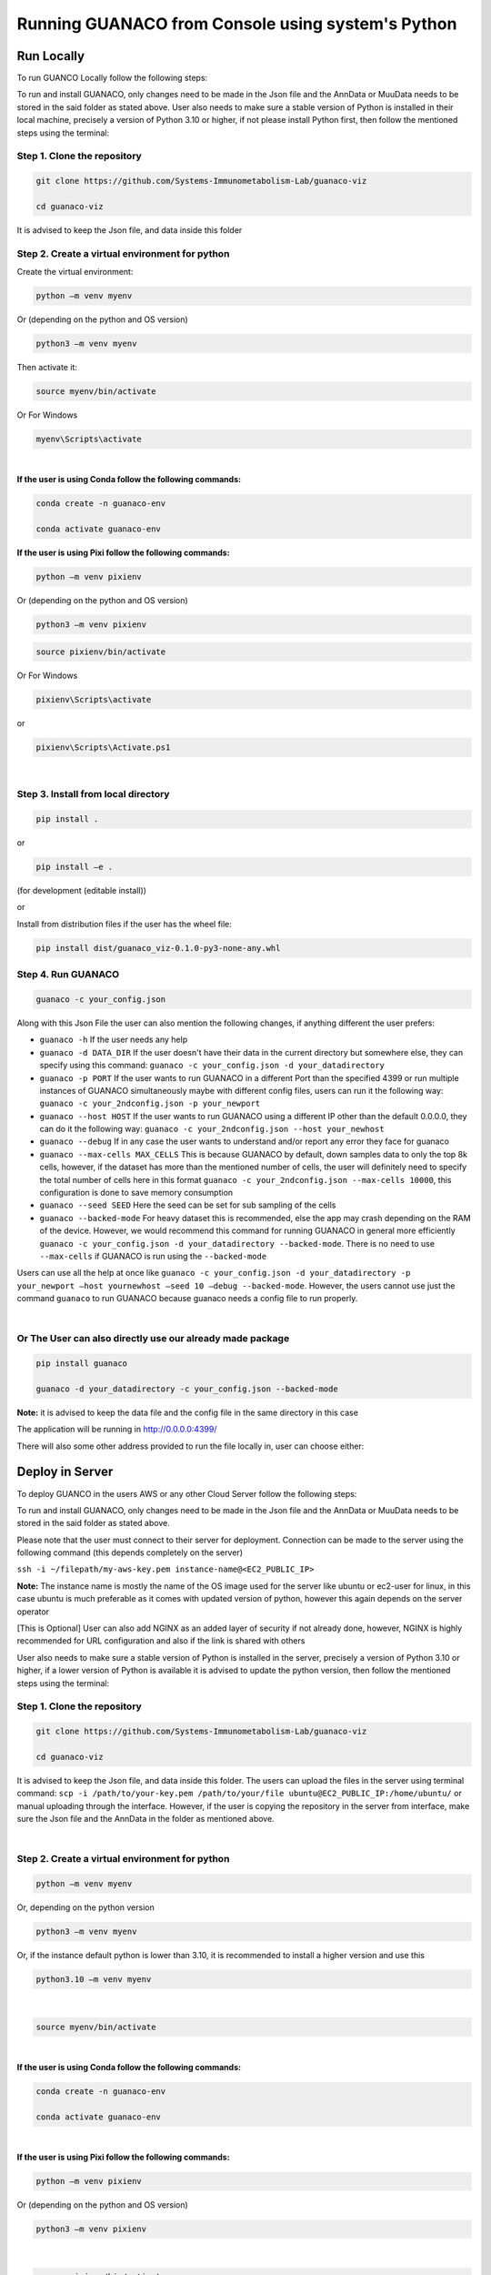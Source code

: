 Running GUANACO from Console using system's Python
===================================================

Run Locally
-----------

To run GUANCO Locally follow the following steps:

To run and install GUANACO, only changes need to be made in the Json file and the AnnData or MuuData needs to be stored in the said folder as stated above. User also needs to make sure a stable version of Python is installed in their local machine, precisely a version of Python 3.10 or higher, if not please install Python first, then follow the mentioned steps using the terminal:

Step 1. Clone the repository
^^^^^^^^^^^^^^^^^^^^^^^^^^^^^

.. code-block:: bash

   git clone https://github.com/Systems-Immunometabolism-Lab/guanaco-viz
   
   cd guanaco-viz

It is advised to keep the Json file, and data inside this folder

Step 2. Create a virtual environment for python
^^^^^^^^^^^^^^^^^^^^^^^^^^^^^^^^^^^^^^^^^^^^^^^^

Create the virtual environment:

.. code-block:: bash

   python –m venv myenv

Or (depending on the python and OS version)

.. code-block:: bash

   python3 –m venv myenv

Then activate it:

.. code-block:: bash

   source myenv/bin/activate

Or For Windows

.. code-block:: bash

   myenv\Scripts\activate

|

**If the user is using Conda follow the following commands:**

.. code-block:: bash

   conda create -n guanaco-env
   
   conda activate guanaco-env


**If the user is using Pixi follow the following commands:**

.. code-block:: bash

   python –m venv pixienv

Or (depending on the python and OS version)

.. code-block:: bash

   python3 –m venv pixienv


.. code-block:: bash

   source pixienv/bin/activate

Or For Windows

.. code-block:: bash

   pixienv\Scripts\activate

or

.. code-block:: bash

   pixienv\Scripts\Activate.ps1

|

Step 3. Install from local directory
^^^^^^^^^^^^^^^^^^^^^^^^^^^^^^^^^^^^^

.. code-block:: bash

   pip install .

or

.. code-block:: bash

   pip install –e .

(for development (editable install))

or

Install from distribution files if the user has the wheel file:

.. code-block:: bash

   pip install dist/guanaco_viz-0.1.0-py3-none-any.whl

Step 4. Run GUANACO
^^^^^^^^^^^^^^^^^^^

.. code-block:: bash

   guanaco -c your_config.json

Along with this Json File the user can also mention the following changes, if anything different the user prefers:

* ``guanaco -h`` If the user needs any help
* ``guanaco -d DATA_DIR`` If the user doesn't have their data in the current directory but somewhere else, they can specify using this command: ``guanaco -c your_config.json -d your_datadirectory``
* ``guanaco -p PORT`` If the user wants to run GUANACO in a different Port than the specified 4399 or run multiple instances of GUANACO simultaneously maybe with different config files, users can run it the following way: ``guanaco -c your_2ndconfig.json -p your_newport``
* ``guanaco --host HOST``  If the user wants to run GUANACO using a different IP other than the default 0.0.0.0, they can do it the following way: ``guanaco -c your_2ndconfig.json --host your_newhost``
* ``guanaco --debug`` If in any case the user wants to understand and/or report any error they face for guanaco
* ``guanaco --max-cells MAX_CELLS`` This is because GUANACO by default, down samples data to only the top 8k cells, however, if the dataset has more than the mentioned number of cells, the user will definitely need to specify the total number of cells here in this format ``guanaco -c your_2ndconfig.json --max-cells 10000``, this configuration is done to save memory consumption
* ``guanaco --seed SEED`` Here the seed can be set for sub sampling of the cells
* ``guanaco --backed-mode`` For heavy dataset this is recommended, else the app may crash depending on the RAM of the device. However, we would recommend this command for running GUANACO in general more efficiently ``guanaco -c your_config.json -d your_datadirectory --backed-mode``. There is no need to use ``--max-cells`` if GUANACO is run using the ``--backed-mode``

Users can use all the help at once like ``guanaco -c your_config.json -d your_datadirectory -p your_newport –host yournewhost –seed 10 –debug --backed-mode``. However, the users cannot use just the command ``guanaco`` to run GUANACO because guanaco needs a config file to run properly.

|

Or The User can also directly use our already made package
^^^^^^^^^^^^^^^^^^^^^^^^^^^^^^^^^^^^^^^^^^^^^^^^^^^^^^^^^^^

.. code-block:: bash

   pip install guanaco
   
   guanaco -d your_datadirectory -c your_config.json --backed-mode

**Note:** it is advised to keep the data file and the config file in the same directory in this case

The application will be running in http://0.0.0.0:4399/

There will also some other address provided to run the file locally in, user can choose either:

.. image:: ../assets/Figure3.png
   :width: 300


Deploy in Server
----------------

To deploy GUANCO in the users AWS or any other Cloud Server follow the following steps:

To run and install GUANACO, only changes need to be made in the Json file and the AnnData or MuuData needs to be stored in the said folder as stated above.

Please note that the user must connect to their server for deployment. Connection can be made to the server using the following command (this depends completely on the server)

``ssh -i ~/filepath/my-aws-key.pem instance-name@<EC2_PUBLIC_IP>``

**Note:** The instance name is mostly the name of the OS image used for the server like ubuntu or ec2-user for linux, in this case ubuntu is much preferable as it comes with updated version of python, however this again depends on the server operator

[This is Optional] User can also add NGINX as an added layer of security if not already done, however, NGINX is highly recommended for URL configuration and also if the link is shared with others

User also needs to make sure a stable version of Python is installed in the server, precisely a version of Python 3.10 or higher, if a lower version of Python is available it is advised to update the python version, then follow the mentioned steps using the terminal:

Step 1. Clone the repository
^^^^^^^^^^^^^^^^^^^^^^^^^^^^^

.. code-block:: bash

   git clone https://github.com/Systems-Immunometabolism-Lab/guanaco-viz
   
   cd guanaco-viz

It is advised to keep the Json file, and data inside this folder. The users can upload the files in the server using terminal command: ``scp -i /path/to/your-key.pem /path/to/your/file ubuntu@EC2_PUBLIC_IP:/home/ubuntu/`` or manual uploading through the interface. However, if the user is copying the repository in the server from interface, make sure the Json file and the AnnData in the folder as mentioned above.

|

Step 2. Create a virtual environment for python
^^^^^^^^^^^^^^^^^^^^^^^^^^^^^^^^^^^^^^^^^^^^^^^^

.. code-block:: bash

   python –m venv myenv

Or, depending on the python version

.. code-block:: bash

   python3 –m venv myenv

Or, if the instance default python is lower than 3.10, it is recommended to install a higher version and use this

.. code-block:: bash

   python3.10 –m venv myenv

|

.. code-block:: bash

   source myenv/bin/activate

|

**If the user is using Conda follow the following commands:**

.. code-block:: bash

   conda create -n guanaco-env
   
   conda activate guanaco-env

|

**If the user is using Pixi follow the following commands:**

.. code-block:: bash

   python –m venv pixienv

Or (depending on the python and OS version)

.. code-block:: bash

   python3 –m venv pixienv

|

.. code-block:: bash

   source pixienv/bin/activate

Or For Windows

.. code-block:: bash

   pixienv\Scripts\activate

|

Step 3. Install from local directory
^^^^^^^^^^^^^^^^^^^^^^^^^^^^^^^^^^^^^

.. code-block:: bash

   pip install .

or

.. code-block:: bash

   pip install –e .

(for development (editable install))

or

Install from distribution files if the user has the wheel file:

.. code-block:: bash

   pip install dist/guanaco_viz-0.1.0-py3-none-any.whl

|

Step 4. Run GUANACO
^^^^^^^^^^^^^^^^^^^

.. code-block:: bash

   nohup guanaco -c your_config.json --backed-mode &

Along with this Json File the user can also mention the following changes, if anything different the user prefers:

* ``guanaco -h`` If the user needs any help
* ``guanaco -d DATA_DIR`` If the user doesn't have their data in the current directory but somewhere else, they can specify using this command: ``guanaco -c your_config.json -d your_datadirectory``
* ``guanaco -p PORT`` If the user wants to run GUANACO in a different Port than the specified 4399 or run multiple instances of GUANACO simultaneously maybe with different config files, users can run it the following way: ``guanaco -c your_2ndconfig.json -p your_newport``. However, make sure this port has been given the permission to be accessed in the security groups.
* ``guanaco --host HOST``  This is not encouraged to use for server as each server comes with a default public IP and also this IP will be used to map any possible web url.
* ``guanaco --debug`` If in any case the user wants to understand and/or report any error they face for guanaco. Not recomended for sever
* ``guanaco --max-cells MAX_CELLS`` This is because GUANACO by default, down samples data to only the top 8k cells, however, if the dataset has more than the mentioned number of cells, the user will definitely need to specify the total number of cells here in this format ``guanaco -c your_2ndconfig.json --max-cells 10000``, this configuration is done to save memory consumption
* ``guanaco --seed SEED`` Here the seed can be set for sub sampling of the cells
* ``guanaco --backed-mode`` For heavy dataset this is recommended, else the app may crash depending on the RAM of the device. However, we would recommend this command for running GUANACO in general more efficiently ``guanaco -c your_config.json -d your_datadirectory --backed-mode``. There is no need to use ``--max-cells`` if GUANACO is run using the ``--backed-mode``

Users can use all the help at once like ``guanaco -c your_config.json -d your_datadirectory -p your_newport –seed 10 --backed-mode``. However, the users cannot use just the command ``guanaco`` to run GUANACO because guanaco needs a config file to run properly.

|

Or The User can also directly use our already made package
^^^^^^^^^^^^^^^^^^^^^^^^^^^^^^^^^^^^^^^^^^^^^^^^^^^^^^^^^^^

.. code-block:: bash

   pip install guanaco
   
   nohup guanaco -d your_datadirectory -c your_config.json --backed-mode &

**Note:** it is advised to keep the data file and the config file in the same directory in this case

The application will be running in http://<instance-public-ip>:4399/ (or the url the IP is mapped to)

|

.. raw:: html
